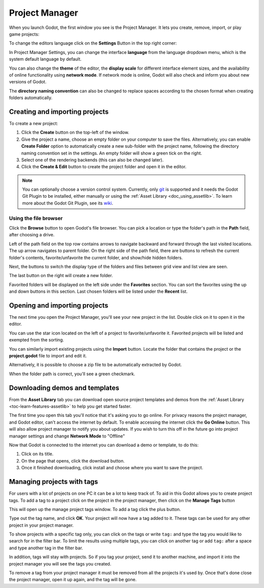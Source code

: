 .. _doc_project_manager:

Project Manager
===============

When you launch Godot, the first window you see is the Project Manager. It lets
you create, remove, import, or play game projects:

.. image:: img/editor_ui_intro_project_manager_01.webp

To change the editors language click on the **Settings** Button in the top right
corner:

.. image:: img/editor_ui_intro_project_manager_02.webp

In Project Manager Settings, you can change the interface **language** from the language
dropdown menu, which is the system default language by default.

You can also change the **theme** of the editor, the **display scale** for different interface 
element sizes, and the availability of online functionality using **network mode**.
If network mode is online, Godot will also check and inform you about new versions of Godot.

The **directory naming convention** can also be changed to replace spaces according to the chosen format 
when creating folders automatically.

.. image:: img/editor_ui_intro_project_manager_10.webp

.. _doc_creating_and_importing_projects:

Creating and importing projects
-------------------------------

To create a new project:

1. Click the **Create** button on the top-left of the window.
2. Give the project a name, choose an empty folder on your computer to save the
   files. Alternatively, you can enable **Create Folder** option to automatically create 
   a new sub-folder with the project name, following the directory naming convention
   set in the settings. An empty folder will show a green tick on the right.
3. Select one of the rendering backends (this can also be changed later).
4. Click the **Create & Edit** button to create the project folder and open it in the editor.

.. image:: img/editor_ui_intro_project_manager_04.webp

.. note:: You can optionally choose a version control system. Currently, only 
	`git <https://git-scm.com>`__ is supported and it needs the Godot Git Plugin to be installed, 
	either manually or using the :ref:`Asset Library <doc_using_assetlib>`. To learn more about the 
	Godot Git Plugin, see its `wiki <https://github.com/godotengine/godot-git-plugin/wiki>`__.

Using the file browser
~~~~~~~~~~~~~~~~~~~~~~

Click the **Browse** button to open Godot's file browser.
You can pick a location or type the folder's path in the **Path** field, after choosing a drive.

Left of the path field on the top row contains arrows to navigate backward and forward through the last
visited locations.
The up arrow navigates to parent folder.
On the right side of the path field, there are buttons to refresh the current folder's contents,
favorite/unfavorite the current folder, and show/hide hidden folders.

Next, the buttons to switch the display type of the folders and files between grid view and list view
are seen.

The last button on the right will create a new folder.

Favorited folders will be displayed on the left side under the **Favorites** section. You can sort the
favorites using the up and down buttons in this section.
Last chosen folders will be listed under the **Recent** list.

.. image:: img/editor_ui_intro_project_manager_05.webp

Opening and importing projects
------------------------------

The next time you open the Project Manager, you'll see your new project in the
list. Double click on it to open it in the editor.

.. image:: img/editor_ui_intro_project_manager_06.webp

You can use the star icon located on the left of a project to favorite/unfavorite it. Favorited
projects will be listed and exempted from the sorting.

You can similarly import existing projects using the **Import** button. Locate the
folder that contains the project or the **project.godot** file to import and
edit it.

.. image:: img/editor_ui_intro_project_manager_08.webp

Alternatively, it is possible to choose a zip file to be automatically extracted by Godot.

When the folder path is correct, you'll see a green checkmark.

.. image:: img/editor_ui_intro_project_manager_09.webp

.. _doc_project_manager_downloading_demos:

Downloading demos and templates
-------------------------------

From the **Asset Library** tab you can download open source project
templates and demos from the :ref:`Asset Library <toc-learn-features-assetlib>` to help
you get started faster.

The first time you open this tab you'll notice that it's asking you to go online.
For privacy reasons the project manager, and Godot editor, can't access the internet
by default. To enable accessing the internet click the **Go Online** button. This will
also allow project manager to notify you about updates. If you wish to turn this off
in the future go into project manager settings and change **Network Mode** to "Offline"

Now that Godot is connected to the internet you can download a demo or template, to
do this:

1. Click on its title.
2. On the page that opens, click the download button.
3. Once it finished downloading, click install and choose where you want to save
   the project.

.. image:: img/editor_ui_intro_project_manager_03.webp

Managing projects with tags
---------------------------

For users with a lot of projects on one PC it can be a lot to keep track of. To aid
in this Godot allows you to create project tags. To add a tag to a project click on the
project in the project manager, then click on the **Manage Tags** button

.. image:: img/editor_ui_intro_project_manager_11.webp

This will open up the manage project tags window. To add a tag click the plus button.

.. image:: img/editor_ui_intro_project_manager_12.webp

Type out the tag name, and click **OK**. Your project will now have a tag added to it.
These tags can be used for any other project in your project manager.

To show projects with a specific tag only, you can click on the tags or write ``tag:`` 
and type the tag you would like to search for in the filter bar. To limit the results 
using multiple tags, you can click on another tag or add ``tag:`` after 
a space and type another tag in the filter bar.

In addition, tags will stay with projects. So if you tag your project, send it to 
another machine, and import it into the project manager you will see the tags
you created.

To remove a tag from your project manager it must be removed from all the projects it's
used by. Once that's done close the project manager, open it up again, and the tag will
be gone.
